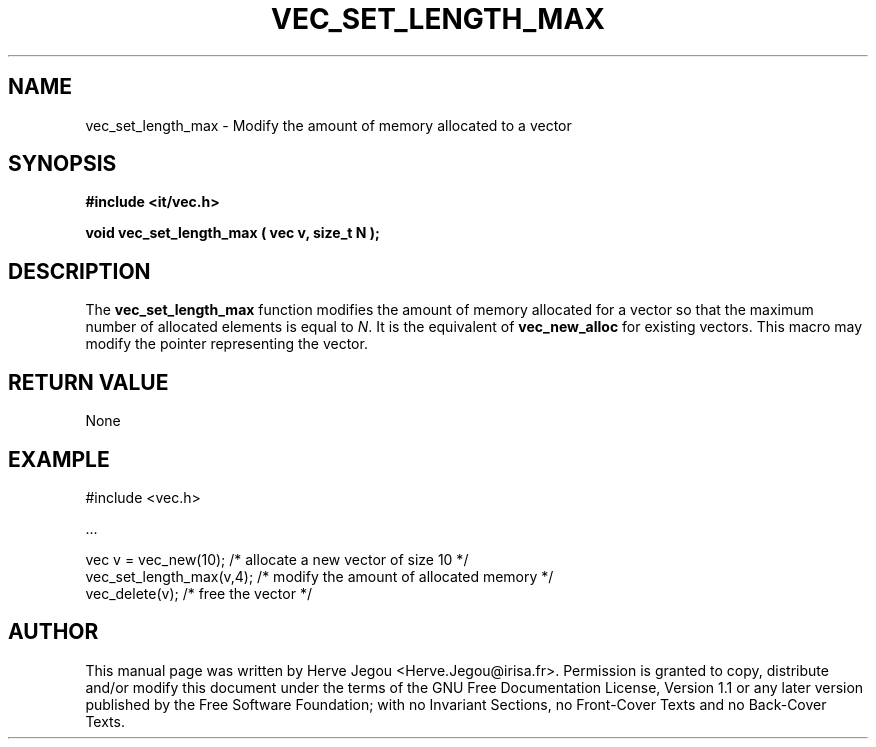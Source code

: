 .\" This manpage has been automatically generated by docbook2man 
.\" from a DocBook document.  This tool can be found at:
.\" <http://shell.ipoline.com/~elmert/comp/docbook2X/> 
.\" Please send any bug reports, improvements, comments, patches, 
.\" etc. to Steve Cheng <steve@ggi-project.org>.
.TH "VEC_SET_LENGTH_MAX" "3" "01 August 2006" "" ""

.SH NAME
vec_set_length_max \- Modify the amount of memory allocated to a vector
.SH SYNOPSIS
.sp
\fB#include <it/vec.h>
.sp
void vec_set_length_max ( vec v, size_t N
);
\fR
.SH "DESCRIPTION"
.PP
The \fBvec_set_length_max\fR function modifies the amount of memory allocated for a vector so that the maximum number of allocated elements is equal to \fIN\fR\&. It is the equivalent of \fBvec_new_alloc\fR for existing vectors. 
This macro may modify the pointer representing the vector.  
.SH "RETURN VALUE"
.PP
None
.SH "EXAMPLE"

.nf

#include <vec.h>

\&...

vec v = vec_new(10);      /* allocate a new vector of size 10      */
vec_set_length_max(v,4);  /* modify the amount of allocated memory */
vec_delete(v);            /* free the vector                       */
.fi
.SH "AUTHOR"
.PP
This manual page was written by Herve Jegou <Herve.Jegou@irisa.fr>\&.
Permission is granted to copy, distribute and/or modify this
document under the terms of the GNU Free
Documentation License, Version 1.1 or any later version
published by the Free Software Foundation; with no Invariant
Sections, no Front-Cover Texts and no Back-Cover Texts.
